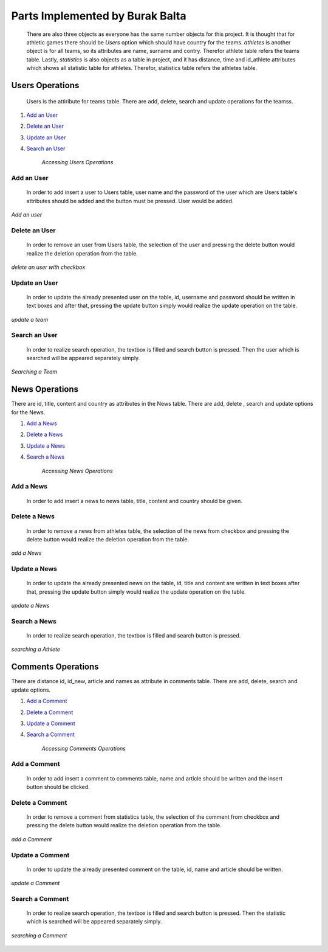 Parts Implemented by Burak Balta
================================
    There are also three objects as everyone has the same number objects for this project. It is thought that for athletic games there should be *Users* option which should have country for the teams. *athletes* is another object is for all teams, so its attributes are name, surname and contry. Therefor athlete table refers the teams table. Lastly, *statistics* is also objects as a table in project, and it has distance, time and id_athlete attributes which shows all statistic table for athletes. Therefor, statistics table refers the athletes table.

Users Operations
****************
 Users is the attiribute for teams table. There are  add, delete, search and update operations for the teamss.

1. `Add an User`_
2. `Delete an User`_
3. `Update an User`_
4. `Search an User`_

    *Accessing Users Operations*

Add an User
+++++++++++
  In order to add insert a user to Users table, user name and the password of the user which are Users table's attributes should be added and the button must be pressed. User would be added.

.. figure:: images/delete/User.png
   :scale: 70%
   :alt: map to buried treas
   :align: center

.. figure:: images/add/User.png
   :scale: 70%
   :alt: map to buried treas
   :align: center

   *Add an user*


.. figure:: images/ExtraAdd/EklendiUser.png
   :scale: 70%
   :alt: map to buried treas
   :align: center

Delete an User
++++++++++++++
   In order to remove an user from Users table, the selection of the user and pressing the delete button would realize the deletion operation from the table.

.. figure:: images/delete/User.png
       :scale: 80 %
       :align: center

       *delete an user with checkbox*

Update an User
++++++++++++++
    In order to update the already presented user on the table, id, username and password should be written in text boxes and after that, pressing the update button simply would realize the update operation on the table.

.. figure:: images/update/User.png
    :scale: 80 %
    :align: center

    *update a team*

Search an User
++++++++++++++
    In order to realize search operation, the textbox is filled and search button is pressed. Then the user which is searched will be appeared separately simply.

.. figure:: images/update/User.png
    :scale: 80 %
    :align: center

    *Searching a Team*


News Operations
***************
There are id, title, content and country as attributes in the News table. There are add,  delete , search and update options for the News.

1. `Add a News`_
2. `Delete a News`_
3. `Update a News`_
4. `Search a News`_

    *Accessing News Operations*

Add a News
++++++++++
  In order to add insert a news to news table, title, content and country should be given.

.. figure:: images/delete/New.png
   :scale: 70%
   :alt: map to buried treas
   :align: center

.. figure:: images/add/New.png
   :scale: 70%
   :alt: map to buried treas
   :align: center


.. figure:: images/ExtraAdd/EklendiNew.png
   :scale: 70%
   :alt: map to buried treas
   :align: center

Delete a News
+++++++++++++
   In order to remove a news from athletes table, the selection of the news from checkbox and pressing the delete button would realize the deletion operation from the table.

.. figure:: images/add/New.png
       :scale: 80 %
       :align: center

       *add a News*

Update a News
+++++++++++++
    In order to update the already presented news on the table, id, title and content are written in text boxes after that, pressing the update button simply would realize the update operation on the table.

.. figure:: images/update/New.png
    :scale: 80 %
    :align: center

    *update a News*

Search a News
+++++++++++++
    In order to realize search operation, the textbox is filled and search button is pressed.

.. figure:: images/search/New.png
    :scale: 80 %
    :align: center

    *searching a Athlete*


Comments Operations
*******************
There are distance id, id_new, article and names as attribute in comments table. There are add, delete, search and update options.

1. `Add a Comment`_
2. `Delete a Comment`_
3. `Update a Comment`_
4. `Search a Comment`_

    *Accessing Comments Operations*

Add a Comment
+++++++++++++
  In order to add insert a comment to comments table, name and article should be written and the insert button should be clicked.

.. figure:: images/delete/Comment.png
   :scale: 70%
   :alt: map to buried treas
   :align: center

.. figure:: images/ExtraAdd/EklendiComment1.png
   :scale: 70%
   :alt: map to buried treas
   :align: center

.. figure:: images/ExtraAdd/EklendiComment2.png
   :scale: 70%
   :alt: map to buried treas
   :align: center

    *Delete a Comment*

Delete a Comment
++++++++++++++++
   In order to remove a comment from statistics table, the selection of the comment from checkbox and pressing the delete button would realize the deletion operation from the table.

.. figure:: images/add/Comment.png
       :scale: 80 %
       :align: center

       *add a Comment*

Update a Comment
++++++++++++++++
    In order to update the already presented comment on the table, id, name and article should be written.

.. figure:: images/update/Comment.png
    :scale: 80 %
    :align: center

    *update a Comment*

Search a Comment
++++++++++++++++
    In order to realize search operation, the textbox is filled and search button is pressed. Then the statistic which is searched will be appeared separately simply.

.. figure:: images/search/Comment.png
    :scale: 80 %
    :align: center

    *searching a Comment*
